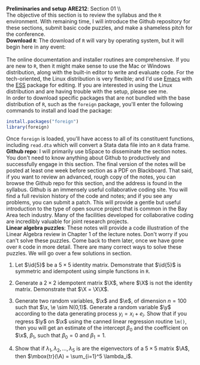 #+AUTHOR:     
#+TITLE:      
#+OPTIONS:     toc:nil num:nil 
#+LATEX_HEADER: \usepackage{mathrsfs}
#+LATEX_HEADER: \usepackage{graphicx}
#+LATEX_HEADER: \usepackage{hyperref}
#+LATEX_HEADER: \usepackage{booktabs}
#+LATEX_HEADER: \usepackage{dcolumn}
#+LATEX_HEADER: \usepackage{subfigure}
#+LATEX_HEADER: \usepackage[margin=1in]{geometry}
#+LATEX_HEADER: \RequirePackage{fancyvrb}
#+LATEX_HEADER: \DefineVerbatimEnvironment{verbatim}{Verbatim}{fontsize=\small,formatcom = {\color[rgb]{0.1,0.2,0.9}}}
#+LATEX: \newcommand{\ep}{{\bf e}^\prime}
#+LATEX: \renewcommand{\e}{{\bf e}}
#+LATEX: \renewcommand{\I}{{\bf I}}
#+LATEX: \renewcommand{\X}{{\bf X}}
#+LATEX: \renewcommand{\x}{{\bf x}}
#+LATEX: \renewcommand{\M}{{\bf M}}
#+LATEX: \renewcommand{\A}{{\bf A}}
#+LATEX: \renewcommand{\P}{{\bf P}}
#+LATEX: \renewcommand{\Xp}{{\bf X}^{\prime}}
#+LATEX: \renewcommand{\Mp}{{\bf M}^{\prime}}
#+LATEX: \renewcommand{\y}{{\bf y}}
#+LATEX: \renewcommand{\yp}{{\bf y}^{\prime}}
#+LATEX: \renewcommand{\yh}{\hat{{\bf y}}}
#+LATEX: \renewcommand{\yhp}{\hat{{\bf y}}^{\prime}}
#+LATEX: \renewcommand{\In}{{\bf I}_n}
#+LATEX: \renewcommand{\email}[1]{\textcolor{blue}{\texttt{#1}}}
#+LATEX: \renewcommand{\id}[1]{{\bf I}_{#1}}
#+LATEX: \newcommand{\myheader}[1]{\textcolor{black}{\textbf{#1}}}
#+LATEX: \setlength{\parindent}{0in}
#+STARTUP: fninline

*Preliminaries and setup* \hfill
*ARE212*: Section 01 \\ \\

The objective of this section is to review the syllabus and the =R=
environment.  With remaining time, I will introduce the Github
repository for these sections, submit basic code puzzles, and make a
shameless pitch for the [[www.ecohack.org][\email{ecohack.org}]] conference.\\

*Download \texttt{R}*: The download of =R= will vary by
operating system, but it will begin here in any event:\\

[[http://cran.r-project.org/][\email{cran.r-project.org}]] \\

The online documentation and installer routines are comprehensive.  If
you are new to =R=, then it might make sense to use the Mac or Windows
distribution, along with the built-in editor to write and evaluate
code. For the tech-oriented, the Linux distribution is very flexible;
and I'd use [[http://www.gnu.org/software/emacs/][Emacs]] with the [[http://ess.r-project.org/][ESS]] package for editing.  If you are
interested in using the Linux distribution and are having trouble with
the setup, please see me.\\

In order to download specific packages that are not bundled with the
base distribution of =R=, such as the =foreign= package, you'll enter
the following commands to install and load the package:

#+begin_src R :results none :exports code :tangle yes
  install.packages("foreign")
  library(foreign)
#+end_src

Once =foreign= is loaded, you'll have access to all of its constituent
functions, including =read.dta= which will convert a Stata data file
into an =R= data frame.\\

*Github repo*: I will primarily use bSpace to disseminate the
section notes.  You don't need to know anything about Github to
productively and successfully engage in this section.  The final
version of the notes will be posted at least one week before section
as a PDF on Blackboard.  That said, if you want to review an advanced,
rough copy of the notes, you can browse the Github repo for this
section, and the address is found in the syllabus.  Github is an
immensely useful collaborative coding site.  You will find a full
revision history of the code and notes; and if you see any problems,
you can submit a patch.  This will provide a gentle but useful
introduction to the type of open source project that is common in the
Bay Area tech industry.  Many of the facilities developed for
collaborative coding are incredibly valuable for joint research
projects.\\

*Linear algebra puzzles*: These notes will provide a code illustration
 of the Linear Algebra review in Chapter 1 of the lecture notes.
 Don't worry if you can't solve these puzzles.  Come back to them
 later, once we have gone over =R= code in more detail.  There are
 many correct ways to solve these puzzles.  We will go over a few
 solutions in section.

 1. Let $\id{5}$ be a $5 \times 5$ identity matrix.  Demonstrate that
    $\id{5}$ is symmetric and idempotent using simple functions in
    =R=.

 2. Generate a $2 \times 2$ idempotent matrix $\X$, where $\X$ is not
    the identity matrix.  Demonstrate that $\X = \X\X$.

 3. Generate two random variables, $\x$ and $\e$, of dimension $n =
    100$ such that $\x, \e \sim N(0,1)$.  Generate a random
    variable $\y$ according to the data generating process $y_i =
    x_i + e_i$.  Show that if you regress $\y$ on $\x$ using the
    canned linear regression routine =lm()=, then you will get an
    estimate of the intercept $\beta_0$ and the coefficient on $\x$,
    $\beta_1$, such that $\beta_0 = 0$ and $\beta_1 = 1$.

 4. Show that if $\lambda_1, \lambda_2, \ldots, \lambda_5$ is are the
    eigenvectors of a $5 \times 5$ matrix $\A$, then $\mbox{tr}(\A) =
    \sum_{i=1}^5 \lambda_i$.
